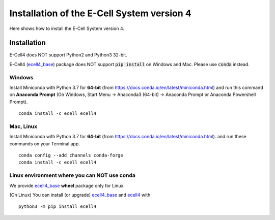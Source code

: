 Installation of the E-Cell System version 4
=============================================

Here shows how to install the E-Cell System version 4.

Installation
--------------

E-Cell4 does NOT support Python2 and Python3 32-bit.

E-Cell4 (`ecell4_base <https://github.com/ecell/ecell4_base>`__) package does NOT support :code:`pip install` on Windows and Mac. Please use :code:`conda` instead.

Windows
^^^^^^^^

Install Miniconda with Python 3.7 for **64-bit** (from https://docs.conda.io/en/latest/miniconda.html)
and run this command on **Anaconda Prompt** 
(On Windows, Start Menu -> Anaconda3 (64-bit) -> Anaconda Prompt or Anaconda Powershell Prompt).

:: 

    conda install -c ecell ecell4

Mac, Linux
^^^^^^^^^^^^

Install Miniconda with Python 3.7 for **64-bit** (from https://docs.conda.io/en/latest/miniconda.html).
and run these commands on your Terminal app.

:: 

    conda config --add channels conda-forge
    conda install -c ecell ecell4

Linux environment where you can NOT use conda
^^^^^^^^^^^^^^^^^^^^^^^^^^^^^^^^^^^^^^^^^^^^^^

We provide `ecell4_base <https://github.com/ecell/ecell4_base>`__ **wheel** package only for Linux.

(On Linux) You can install (or upgrade) `ecell4_base <https://github.com/ecell/ecell4_base>`__ and `ecell4 <https://github.com/ecell/ecell4_base>`__ with

:: 

    python3 -m pip install ecell4
